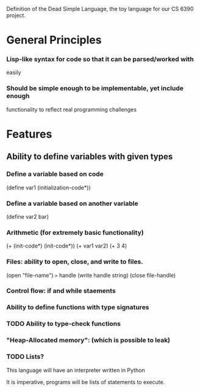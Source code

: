 Definition of the Dead Simple Language, the toy language for our
CS 6390 project.

* General Principles
*** Lisp-like syntax for code so that it can be parsed/worked with
    easily
*** Should be simple enough to be implementable, yet include enough
    functionality to reflect real programming challenges

* Features
** Ability to define variables with given types
*** Define a variable based on code
    (define var1 (initialization-code*))
*** Define a variable based on another variable
    (define var2 bar)
*** Arithmetic (for extremely basic functionality)
    (+ (init-code*) (init-code*))
    (+ var1 var2)
    (+ 3 4)
*** Files: ability to open, close, and write to files.
    (open "file-name")  =>= handle
    (write handle string)
    (close file-handle)
*** Control flow: if and while staements
*** Ability to define functions with type signatures
*** TODO Ability to type-check functions
*** "Heap-Allocated memory": (which is possible to leak)
*** TODO Lists?

This language will have an interpreter written in Python

It is imperative, programs will be lists of statements to execute.
